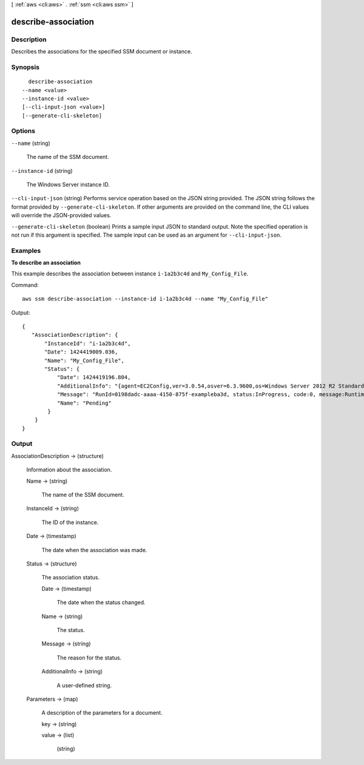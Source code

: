 [ :ref:`aws <cli:aws>` . :ref:`ssm <cli:aws ssm>` ]

.. _cli:aws ssm describe-association:


********************
describe-association
********************



===========
Description
===========



Describes the associations for the specified SSM document or instance.



========
Synopsis
========

::

    describe-association
  --name <value>
  --instance-id <value>
  [--cli-input-json <value>]
  [--generate-cli-skeleton]




=======
Options
=======

``--name`` (string)


  The name of the SSM document.

  

``--instance-id`` (string)


  The Windows Server instance ID.

  

``--cli-input-json`` (string)
Performs service operation based on the JSON string provided. The JSON string follows the format provided by ``--generate-cli-skeleton``. If other arguments are provided on the command line, the CLI values will override the JSON-provided values.

``--generate-cli-skeleton`` (boolean)
Prints a sample input JSON to standard output. Note the specified operation is not run if this argument is specified. The sample input can be used as an argument for ``--cli-input-json``.



========
Examples
========

**To describe an association**

This example describes the association between instance ``i-1a2b3c4d`` and ``My_Config_File``.

Command::

  aws ssm describe-association --instance-id i-1a2b3c4d --name "My_Config_File"

Output::

 {
    "AssociationDescription": {
        "InstanceId": "i-1a2b3c4d", 
        "Date": 1424419009.036, 
        "Name": "My_Config_File", 
        "Status": {
            "Date": 1424419196.804, 
            "AdditionalInfo": "{agent=EC2Config,ver=3.0.54,osver=6.3.9600,os=Windows Server 2012 R2 Standard,lang=en-US}", 
            "Message": "RunId=0198dadc-aaaa-4150-875f-exampleba3d, status:InProgress, code:0, message:RuntimeStatusCounts=[PassedAndReboot=1], RuntimeStatus=[aws:domainJoin={PassedAndReboot,Domain join Succeeded to domain: test.ssm.com}]", 
            "Name": "Pending"
         }
     }
 }

======
Output
======

AssociationDescription -> (structure)

  

  Information about the association.

  

  Name -> (string)

    

    The name of the SSM document.

    

    

  InstanceId -> (string)

    

    The ID of the instance.

    

    

  Date -> (timestamp)

    

    The date when the association was made.

    

    

  Status -> (structure)

    

    The association status.

    

    Date -> (timestamp)

      

      The date when the status changed.

      

      

    Name -> (string)

      

      The status.

      

      

    Message -> (string)

      

      The reason for the status.

      

      

    AdditionalInfo -> (string)

      

      A user-defined string.

      

      

    

  Parameters -> (map)

    A description of the parameters for a document.

    key -> (string)

      

      

    value -> (list)

      

      (string)

        

        

      

    

  

